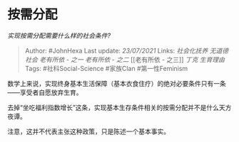 * 按需分配
  :PROPERTIES:
  :CUSTOM_ID: 按需分配
  :END:

/实现按需分配需要什么样的社会条件?/

#+BEGIN_QUOTE
  Author: #JohnHexa Last update: /23/07/2021/ Links: [[社会化抚养]]
  [[无道德社会]] [[老有所依 - 之一]] [[老有所依 - 之二]] [[老有所依 -
  之三]] [[丁克]] [[生育理由]] Tags: #社科Social-Science #家族Clan
  #第一性Feminism
#+END_QUOTE

数学上来说，实现终身基本生活保障（基本衣食住疗）的绝对必要条件只有一条------享受者自愿放弃生育。

去掉“坐吃福利指数增长”这条，实现基本生存条件相关的按需分配并不是什么天方夜谭。

注意，这并不代表主张这种政策，只是陈述一个基本事实。
